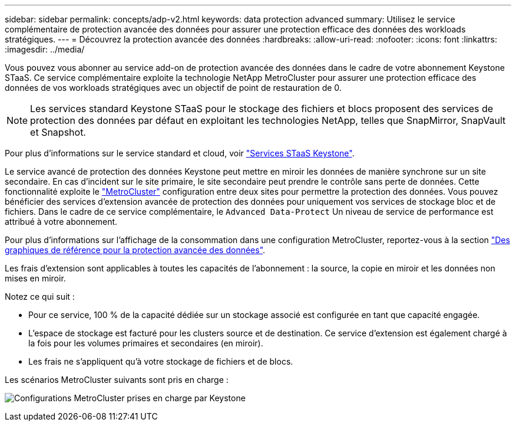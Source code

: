 ---
sidebar: sidebar 
permalink: concepts/adp-v2.html 
keywords: data protection advanced 
summary: Utilisez le service complémentaire de protection avancée des données pour assurer une protection efficace des données des workloads stratégiques. 
---
= Découvrez la protection avancée des données
:hardbreaks:
:allow-uri-read: 
:nofooter: 
:icons: font
:linkattrs: 
:imagesdir: ../media/


[role="lead"]
Vous pouvez vous abonner au service add-on de protection avancée des données dans le cadre de votre abonnement Keystone STaaS. Ce service complémentaire exploite la technologie NetApp MetroCluster pour assurer une protection efficace des données de vos workloads stratégiques avec un objectif de point de restauration de 0.


NOTE: Les services standard Keystone STaaS pour le stockage des fichiers et blocs proposent des services de protection des données par défaut en exploitant les technologies NetApp, telles que SnapMirror, SnapVault et Snapshot.

Pour plus d'informations sur le service standard et cloud, voir link:../concepts/supported-storage-services.html["Services STaaS Keystone"].

Le service avancé de protection des données Keystone peut mettre en miroir les données de manière synchrone sur un site secondaire. En cas d'incident sur le site primaire, le site secondaire peut prendre le contrôle sans perte de données. Cette fonctionnalité exploite le link:https://docs.netapp.com/us-en/ontap-metrocluster["MetroCluster"] configuration entre deux sites pour permettre la protection des données. Vous pouvez bénéficier des services d'extension avancée de protection des données pour uniquement vos services de stockage bloc et de fichiers. Dans le cadre de ce service complémentaire, le  `Advanced Data-Protect` Un niveau de service de performance est attribué à votre abonnement.

Pour plus d'informations sur l'affichage de la consommation dans une configuration MetroCluster, reportez-vous à la section link:../integrations/consumption-tab.html#reference-charts-for-advanced-data-protection-for-metrocluster["Des graphiques de référence pour la protection avancée des données"].

Les frais d'extension sont applicables à toutes les capacités de l'abonnement : la source, la copie en miroir et les données non mises en miroir.

Notez ce qui suit :

* Pour ce service, 100 % de la capacité dédiée sur un stockage associé est configurée en tant que capacité engagée.
* L'espace de stockage est facturé pour les clusters source et de destination. Ce service d'extension est également chargé à la fois pour les volumes primaires et secondaires (en miroir).
* Les frais ne s'appliquent qu'à votre stockage de fichiers et de blocs.


Les scénarios MetroCluster suivants sont pris en charge :

image:mcc.png["Configurations MetroCluster prises en charge par Keystone"]
